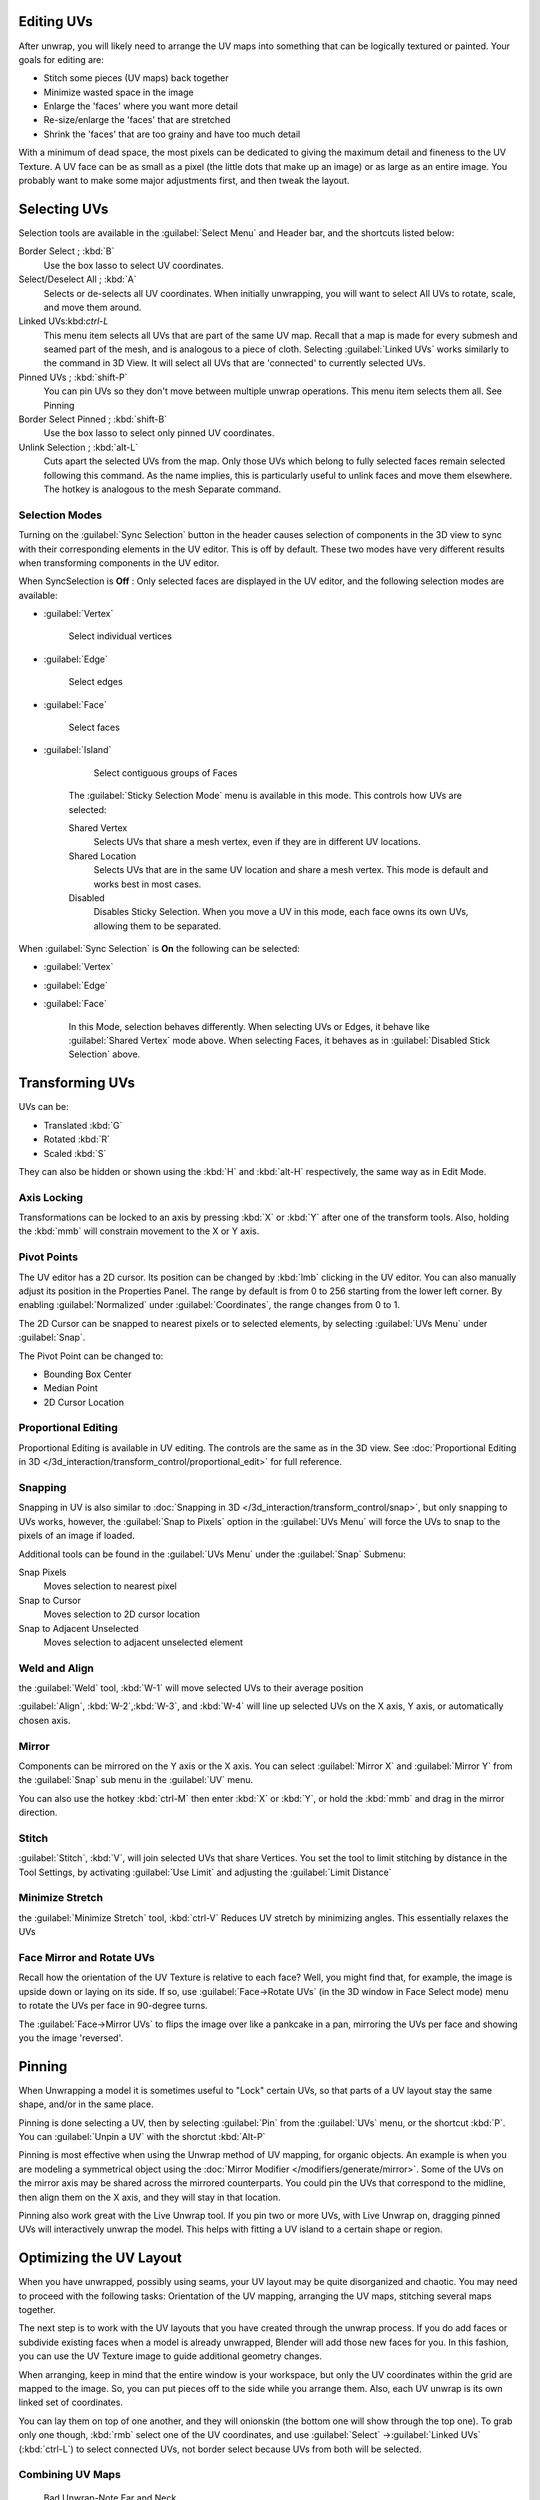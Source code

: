 
..    TODO/Review: {{review
   |im=
   old screenshot
   : Need to update
   }} .


Editing UVs
***********

After unwrap, you will likely need to arrange the UV maps into something that can be logically
textured or painted. Your goals for editing are:


- Stitch some pieces (UV maps) back together
- Minimize wasted space in the image
- Enlarge the 'faces' where you want more detail
- Re-size/enlarge the 'faces' that are stretched
- Shrink the 'faces' that are too grainy and have too much detail

With a minimum of dead space,
the most pixels can be dedicated to giving the maximum detail and fineness to the UV Texture.
A UV face can be as small as a pixel (the little dots that make up an image)
or as large as an entire image. You probably want to make some major adjustments first,
and then tweak the layout.


Selecting UVs
*************

Selection tools are available in the :guilabel:`Select Menu` and Header bar,
and the shortcuts listed below:

Border Select ; :kbd:`B`
   Use the box lasso to select UV coordinates.

Select/Deselect All ; :kbd:`A`
   Selects or de-selects all UV coordinates. When initially unwrapping, you will want to select All UVs to rotate, scale, and move them around.

Linked UVs:kbd:`ctrl-L`
   This menu item selects all UVs that are part of the same UV map. Recall that a map is made for every submesh and seamed part of the mesh, and is analogous to a piece of cloth. Selecting :guilabel:`Linked UVs` works similarly to the command in 3D View. It will select all UVs that are 'connected' to currently selected UVs.

Pinned UVs ; :kbd:`shift-P`
   You can pin UVs so they don't move between multiple unwrap operations. This menu item selects them all. See Pinning

Border Select Pinned ; :kbd:`shift-B`
   Use the box lasso to select only pinned UV coordinates.

Unlink Selection ; :kbd:`alt-L`
   Cuts apart the selected UVs from the map. Only those UVs which belong to fully selected faces remain selected following this command. As the name implies, this is particularly useful to unlink faces and move them elsewhere. The hotkey is analogous to the mesh Separate command.


Selection Modes
===============

Turning on the :guilabel:`Sync Selection` button in the header causes selection of components
in the 3D view to sync with their corresponding elements in the UV editor.
This is off by default.
These two modes have very different results when transforming components in the UV editor.

When SyncSelection is **Off** :
Only selected faces are displayed in the UV editor,
and the following selection modes are available:


- :guilabel:`Vertex`

      Select individual vertices

- :guilabel:`Edge`

      Select edges

- :guilabel:`Face`

      Select faces

- :guilabel:`Island`

      Select contiguous groups of Faces

   The :guilabel:`Sticky Selection Mode` menu is available in this mode. This controls how UVs are selected:

   Shared Vertex
      Selects UVs that share a mesh vertex, even if they are in different UV locations.
   Shared Location
      Selects UVs that are in the same UV location and share a mesh vertex. This mode is default and works best in most cases.
   Disabled
      Disables Sticky Selection. When you move a UV in this mode, each face owns its own UVs, allowing them to be separated.

When :guilabel:`Sync Selection` is **On** the following can be selected:

- :guilabel:`Vertex`
- :guilabel:`Edge`
- :guilabel:`Face`

   In this Mode, selection behaves differently. When selecting UVs or Edges, it behave like :guilabel:`Shared Vertex` mode above. When selecting Faces, it behaves as in :guilabel:`Disabled Stick Selection` above.


Transforming UVs
****************

UVs can be:

- Translated :kbd:`G`
- Rotated :kbd:`R`
- Scaled :kbd:`S`

They can also be hidden or shown using the :kbd:`H` and :kbd:`alt-H` respectively,
the same way as in Edit Mode.


Axis Locking
============

Transformations can be locked to an axis by pressing :kbd:`X` or :kbd:`Y` after
one of the transform tools. Also,
holding the :kbd:`mmb` will constrain movement to the X or Y axis.


Pivot Points
============

The UV editor has a 2D cursor.
Its position can be changed by :kbd:`lmb` clicking in the UV editor.
You can also manually adjust its position in the Properties Panel.
The range by default is from 0 to 256 starting from the lower left corner.
By enabling :guilabel:`Normalized` under :guilabel:`Coordinates`,
the range changes from 0 to 1.

The 2D Cursor can be snapped to nearest pixels or to selected elements,
by selecting :guilabel:`UVs Menu` under :guilabel:`Snap`.

The Pivot Point can be changed to:

- Bounding Box Center
- Median Point
- 2D Cursor Location


Proportional Editing
====================

Proportional Editing is available in UV editing. The controls are the same as in the 3D view. See :doc:`Proportional Editing in 3D </3d_interaction/transform_control/proportional_edit>` for full reference.


Snapping
========

Snapping in UV is also similar to :doc:`Snapping in 3D </3d_interaction/transform_control/snap>`, but only snapping to UVs works, however, the :guilabel:`Snap to Pixels` option in the :guilabel:`UVs Menu` will force the UVs to snap to the pixels of an image if loaded.

Additional tools can be found in the :guilabel:`UVs Menu` under the :guilabel:`Snap` Submenu:

Snap Pixels
   Moves selection to nearest pixel
Snap to Cursor
   Moves selection to 2D cursor location
Snap to Adjacent Unselected
   Moves selection to adjacent unselected element


Weld and Align
==============

the :guilabel:`Weld` tool, :kbd:`W-1` will move selected UVs to their average position

:guilabel:`Align`, :kbd:`W-2`,\ :kbd:`W-3`, and :kbd:`W-4` will line up selected UVs on the X axis, Y axis, or automatically chosen axis.


Mirror
======

Components can be mirrored on the Y axis or the X axis. You can select :guilabel:`Mirror X`
and :guilabel:`Mirror Y` from the :guilabel:`Snap` sub menu in the :guilabel:`UV` menu.

You can also use the hotkey :kbd:`ctrl-M` then enter :kbd:`X` or :kbd:`Y`,
or hold the :kbd:`mmb` and drag in the mirror direction.


Stitch
======

:guilabel:`Stitch`, :kbd:`V`, will join selected UVs that share Vertices. You set the tool to limit stitching by distance in the Tool Settings, by activating :guilabel:`Use Limit` and adjusting the :guilabel:`Limit Distance`


Minimize Stretch
================

the :guilabel:`Minimize Stretch` tool,
:kbd:`ctrl-V` Reduces UV stretch by minimizing angles. This essentially relaxes the UVs


Face Mirror and Rotate UVs
==========================

Recall how the orientation of the UV Texture is relative to each face? Well,
you might find that, for example, the image is upside down or laying on its side. If so,
use :guilabel:`Face→Rotate UVs` (in the 3D window in Face Select mode)
menu to rotate the UVs per face in 90-degree turns.

The :guilabel:`Face→Mirror UVs` to flips the image over like a pankcake in a pan,
mirroring the UVs per face and showing you the image 'reversed'.


Pinning
*******

When Unwrapping a model it is sometimes useful to "Lock" certain UVs,
so that parts of a UV layout stay the same shape, and/or in the same place.

Pinning is done selecting a UV,
then by selecting :guilabel:`Pin` from the :guilabel:`UVs` menu,
or the shortcut :kbd:`P`.
You can :guilabel:`Unpin a UV` with the shorctut :kbd:`Alt-P`

Pinning is most effective when using the Unwrap method of UV mapping, for organic objects.
An example is when you are modeling a symmetrical object using the :doc:`Mirror Modifier </modifiers/generate/mirror>`.
Some of the UVs on the mirror axis may be shared across the mirrored counterparts.
You could pin the UVs that correspond to the midline, then align them on the X axis,
and they will stay in that location.

Pinning also work great with the Live Unwrap tool. If you pin two or more UVs,
with Live Unwrap on, dragging pinned UVs will interactively unwrap the model.
This helps with fitting a UV island to a certain shape or region.


Optimizing the UV Layout
************************

When you have unwrapped, possibly using seams,
your UV layout may be quite disorganized and chaotic.
You may need to proceed with the following tasks: Orientation of the UV mapping,
arranging the UV maps, stitching several maps together.

The next step is to work with the UV layouts that you have created through the unwrap process.
If you do add faces or subdivide existing faces when a model is already unwrapped,
Blender will add those new faces for you. In this fashion,
you can use the UV Texture image to guide additional geometry changes.

When arranging, keep in mind that the entire window is your workspace,
but only the UV coordinates within the grid are mapped to the image. So,
you can put pieces off to the side while you arrange them. Also,
each UV unwrap is its own linked set of coordinates.

You can lay them on top of one another, and they will onionskin
(the bottom one will show through the top one). To grab only one though,
:kbd:`rmb` select one of the UV coordinates,
and use :guilabel:`Select` →\ :guilabel:`Linked UVs` (:kbd:`ctrl-L`)
to select connected UVs, not border select because UVs from both will be selected.


Combining UV Maps
=================

.. figure:: /images/Manual-UV-Unwrap-Bad.jpg
   :width: 300px
   :figwidth: 300px

   Bad Unwrap-Note Ear and Neck


Very often you will unwrap an object, such as the face example we have been using,
and get it 'mostly right' but with parts of the mesh that did not unwrap properly,
or are horribly confusing. The picture to the right shows an initial unwrap of the face using
the Unwrap from sphere option. The issues are with the ear; it is just a mush of UVs,
and the neck, it is stretched and folded under. Too much work to clean up.


.. figure:: /images/Manual-UV-Unwrap-Face.jpg
   :width: 300px
   :figwidth: 300px

   Unwrap Face Only, without Ear or Neck


We can tell that the ear would unwrap nicely with just a straightforward projection from the
side view, and the neck with a tubular unwrap. So,
our general approach will be to unwrap different parts of the object (face, ears, and so on)
using different unwrap calculations,
selecting each calculation according to whatever works best for that piece. So let's begin:
We select only the "face" faces, unwrap them using the *Sphere* calculation, and scale and
rotate them somewhat to fit logically within the image area of the UV/Image Editor window pan.


.. figure:: /images/Manual-UV-Unwrap-Ear.jpg
   :width: 300px
   :figwidth: 300px

   Unwrap Projection: Ear


Once we're satisfied with the face, it's time to turn our attention to the ear.  First,
unselect the faces you were working with. Their
UVs will disappear from the UV/Image Editor, but they are still there, just not shown.
(To verify this,
you can select a few faces in 3D view and it will show up in the UV/Image Editor.)

To work on the ear, in the 3D View, we now select only the "ear" faces.
You can use Vertex Groups to select the ear faces. Selecting sub-meshes is easy too,
since they are not connected to the rest of the mesh.
Simply selecting Linked vertices will select that entire submesh. Basically,
since you are in edit mode, all of the selecting/unselecting features are available to you.

Now re-unwrap the ear using the *Project* calculation from side view,
and scale and rotate them somewhat (discussed in the next section),
and place them off to the side. You can do this repetitively, using different UV calculations;
each re-calculation just puts those UVs for the selected faces somewhere else. Choose the
calculation for each piece that gives you the best fit and most logical layout for subsequent
painting of that piece.


.. figure:: /images/Manual-UV-Unwrap-All.jpg
   :width: 300px
   :figwidth: 300px

   UV Maps together


When all of the pieces of the mesh have been unwrapped using the various calculations,
you should end up with something that looks like to the Example to the right.
All of the sections of the mesh have been mapped,
and all those maps are laid out in the same UV Texture map. Congratulations! From here,
it is a simple matter of "stitching" (discussed in the next section)
to construct the entire UV Map as a single map.


.. figure:: /images/Manual-UV-Unwrap-Combo.jpg
   :width: 300px
   :figwidth: 300px

   UV Maps Arranged and Stitched


When you have completed arranging and stitching, you will end up with a consolidated UV Map,
like that shown to the right, arranged such that a single image will cover, or paint,
all of the mesh that needs detailed painting.
All of the detailed instructions on how to do this are contained in the next section.
The point of this paragraph is to show you the ultimate goal.
Note that the mesh shown is Mirrored along the Z axis,
so the right side of the face is virtual; it is an exact copy of the right,
so only one set of UVs actually exist. (If more realism is desired,
the *Mirror* modifier would be applied, resulting in a physical mirror and a complete head.
You could then make both side physically different by editing one side and not the other.
Unwrapping would produce a full set of UVs (for each side)
and painting could thus be different for each side of the face, which is more realistic.)


Average Island Scale
====================

Using the :guilabel:`Average Island Scale` tool, shortcut :kbd:`ctrl-A`,
will scale each UV island so that they are all approximately the same scale.


Packing Islands
===============

The :guilabel:`Pack Islands` tool, shortcut :kbd:`ctrl-P`, will uniformly scale,
then individually transform each Island so that they fill up the UV space as much as possible.
This is an important tool for efficiently making use of the texture space.


Constraining to Image Bounds
============================

Turning on :guilabel:`Constrain to Image Bounds` will prevent UVs from being moved outside the
0 to 1 UV range.


.. figure:: /images/Manual-Part-IV-uv_transform_menu.jpg

   UV Transformation Menu.


Iteration and Refinement
========================

At least for common people, we just don't "get it right the first time." It takes building on
an idea and iterating our creative process until we reach that magical milestone called
"Done." In software development, this is called the Spiral Methodology.

Applied to Computer Graphics, we cycle between modeling, texturing, animating,
and then back to making some modifications to mesh, re-UV mapping, tweaking the animation,
adding a bone or two, finding out we need a few more faces, so back to modeling, etc.
We continue going round and round like this until we either run out of time, money,
or patience, or, in some rare cases, are actually happy with our results.


Refining the Layout
*******************

Refinement comes into play when we finally look at our character,
and realize that we need more detail in a particular spot. For example,
areas around the eyes might need crow's feet, or we need to add a logo to the vest.
As you start to edit the image,
you realize that there just aren't enough pixels available to paint the detail that you want.

Your only choice is to expand the size (scale out) that UV face.
Using the minimize stretch or scale commands,
you expand the UV faces around the eyes or chest, allocating more pixels to those areas,
but at the same time taking away pixels (detail) from something else,
like the back of the head. After refining the UV map,
you then edit the image so that it looks right and contains the details you want.


Reusing Textures
================

Another consideration is the need to conserve resources. Each image file is loaded in memory.
If you can re-use the same image on different meshes, it saves memory. So, for example,
you might want to have a generic 'face' painting, and use that on different characters,
but alter the UV map and shape and props (sunglasses) to differentiate.

You might want to have a "faded blue jeans" texture,
and unwrap just the legs of characters to use that image.
It would be good to have a generic skin image, and use that for character's hands, feet, arms,
legs, and neck. When modeling a fantasy sword,
a small image for a piece of the sword blade would suffice,
and you would Reset Unwrap the sword faces to re-use that image down the length of the blade.



